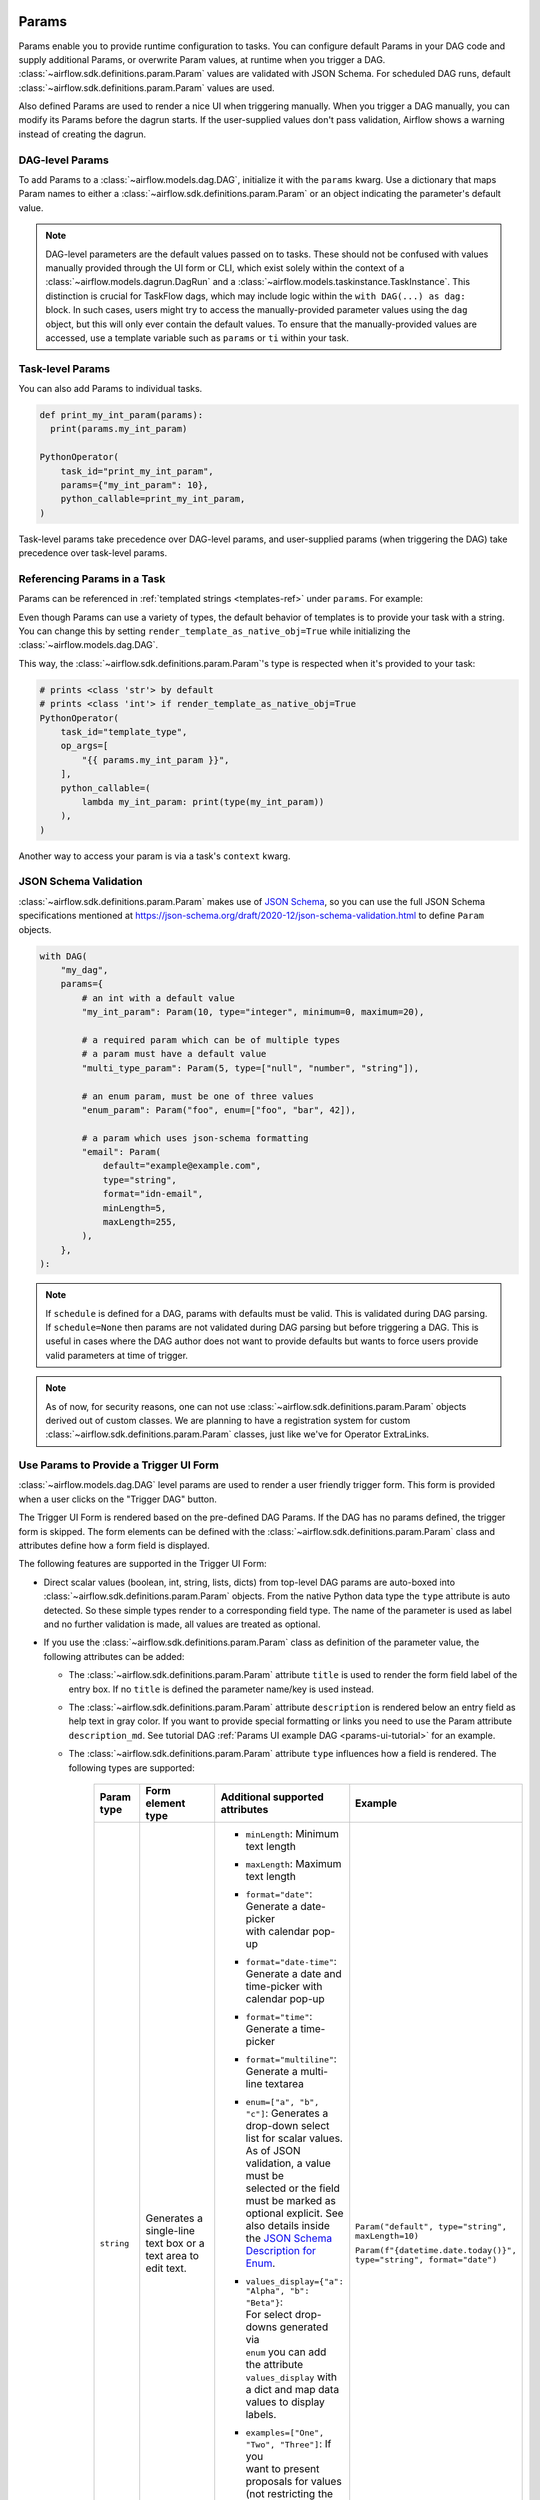  .. Licensed to the Apache Software Foundation (ASF) under one
    or more contributor license agreements.  See the NOTICE file
    distributed with this work for additional information
    regarding copyright ownership.  The ASF licenses this file
    to you under the Apache License, Version 2.0 (the
    "License"); you may not use this file except in compliance
    with the License.  You may obtain a copy of the License at

 ..   http://www.apache.org/licenses/LICENSE-2.0

 .. Unless required by applicable law or agreed to in writing,
    software distributed under the License is distributed on an
    "AS IS" BASIS, WITHOUT WARRANTIES OR CONDITIONS OF ANY
    KIND, either express or implied.  See the License for the
    specific language governing permissions and limitations
    under the License.

.. _concepts:params:

Params
======

Params enable you to provide runtime configuration to tasks. You can configure default Params in your DAG
code and supply additional Params, or overwrite Param values, at runtime when you trigger a DAG.
:class:`~airflow.sdk.definitions.param.Param` values are validated with JSON Schema. For scheduled DAG runs,
default :class:`~airflow.sdk.definitions.param.Param` values are used.

Also defined Params are used to render a nice UI when triggering manually.
When you trigger a DAG manually, you can modify its Params before the dagrun starts.
If the user-supplied values don't pass validation, Airflow shows a warning instead of creating the dagrun.

DAG-level Params
----------------

To add Params to a :class:`~airflow.models.dag.DAG`, initialize it with the ``params`` kwarg.
Use a dictionary that maps Param names to either a :class:`~airflow.sdk.definitions.param.Param` or an object indicating the parameter's default value.

.. code-block::
   :emphasize-lines: 7-10

    from airflow import DAG
    from airflow.decorators import task
    from airflow.sdk import Param

    with DAG(
        "the_dag",
        params={
            "x": Param(5, type="integer", minimum=3),
            "my_int_param": 6
        },
    ) as dag:

        @task.python
        def example_task(params: dict):
            # This will print the default value, 6:
            dag.log.info(dag.params['my_int_param'])

            # This will print the manually-provided value, 42:
            dag.log.info(params['my_int_param'])

            # This will print the default value, 5, since it wasn't provided manually:
            dag.log.info(params['x'])

        example_task()

    if __name__ == "__main__":
        dag.test(
            run_conf={"my_int_param": 42}
        )

.. note::

   DAG-level parameters are the default values passed on to tasks. These should not be confused with values manually
   provided through the UI form or CLI, which exist solely within the context of a :class:`~airflow.models.dagrun.DagRun`
   and a :class:`~airflow.models.taskinstance.TaskInstance`. This distinction is crucial for TaskFlow dags, which may
   include logic within the ``with DAG(...) as dag:`` block. In such cases, users might try to access the manually-provided
   parameter values using the ``dag`` object, but this will only ever contain the default values. To ensure that the
   manually-provided values are accessed, use a template variable such as ``params`` or ``ti`` within your task.

Task-level Params
-----------------

You can also add Params to individual tasks.

.. code-block::

    def print_my_int_param(params):
      print(params.my_int_param)

    PythonOperator(
        task_id="print_my_int_param",
        params={"my_int_param": 10},
        python_callable=print_my_int_param,
    )

Task-level params take precedence over DAG-level params, and user-supplied params (when triggering the DAG)
take precedence over task-level params.

Referencing Params in a Task
----------------------------

Params can be referenced in :ref:`templated strings <templates-ref>` under ``params``. For example:

.. code-block::
   :emphasize-lines: 4

    PythonOperator(
        task_id="from_template",
        op_args=[
            "{{ params.my_int_param + 10 }}",
        ],
        python_callable=(
            lambda my_int_param: print(my_int_param)
        ),
    )

Even though Params can use a variety of types, the default behavior of templates is to provide your task with a string.
You can change this by setting ``render_template_as_native_obj=True`` while initializing the :class:`~airflow.models.dag.DAG`.

.. code-block::
   :emphasize-lines: 4

    with DAG(
        "the_dag",
        params={"my_int_param": Param(5, type="integer", minimum=3)},
        render_template_as_native_obj=True
    ):


This way, the :class:`~airflow.sdk.definitions.param.Param`'s type is respected when it's provided to your task:

.. code-block::

    # prints <class 'str'> by default
    # prints <class 'int'> if render_template_as_native_obj=True
    PythonOperator(
        task_id="template_type",
        op_args=[
            "{{ params.my_int_param }}",
        ],
        python_callable=(
            lambda my_int_param: print(type(my_int_param))
        ),
    )

Another way to access your param is via a task's ``context`` kwarg.

.. code-block::
   :emphasize-lines: 1,2

    def print_my_int_param(**context):
        print(context["params"]["my_int_param"])

    PythonOperator(
        task_id="print_my_int_param",
        python_callable=print_my_int_param,
        params={"my_int_param": 12345},
    )

JSON Schema Validation
----------------------

:class:`~airflow.sdk.definitions.param.Param` makes use of `JSON Schema <https://json-schema.org/>`_, so you can use the full JSON Schema specifications mentioned at https://json-schema.org/draft/2020-12/json-schema-validation.html to define ``Param`` objects.

.. code-block::

    with DAG(
        "my_dag",
        params={
            # an int with a default value
            "my_int_param": Param(10, type="integer", minimum=0, maximum=20),

            # a required param which can be of multiple types
            # a param must have a default value
            "multi_type_param": Param(5, type=["null", "number", "string"]),

            # an enum param, must be one of three values
            "enum_param": Param("foo", enum=["foo", "bar", 42]),

            # a param which uses json-schema formatting
            "email": Param(
                default="example@example.com",
                type="string",
                format="idn-email",
                minLength=5,
                maxLength=255,
            ),
        },
    ):

.. note::
    If ``schedule`` is defined for a DAG, params with defaults must be valid. This is validated during DAG parsing.
    If ``schedule=None`` then params are not validated during DAG parsing but before triggering a DAG.
    This is useful in cases where the DAG author does not want to provide defaults but wants to force users provide valid parameters
    at time of trigger.

.. note::
    As of now, for security reasons, one can not use :class:`~airflow.sdk.definitions.param.Param` objects derived out of custom classes. We are
    planning to have a registration system for custom :class:`~airflow.sdk.definitions.param.Param` classes, just like we've for Operator ExtraLinks.

Use Params to Provide a Trigger UI Form
---------------------------------------

.. versionadded:: 2.6.0

:class:`~airflow.models.dag.DAG` level params are used to render a user friendly trigger form.
This form is provided when a user clicks on the "Trigger DAG" button.

The Trigger UI Form is rendered based on the pre-defined DAG Params. If the DAG has no params defined, the trigger form is skipped.
The form elements can be defined with the :class:`~airflow.sdk.definitions.param.Param` class and attributes define how a form field is displayed.

The following features are supported in the Trigger UI Form:

- Direct scalar values (boolean, int, string, lists, dicts) from top-level DAG params are auto-boxed into :class:`~airflow.sdk.definitions.param.Param` objects.
  From the native Python data type the ``type`` attribute is auto detected. So these simple types render to a corresponding field type.
  The name of the parameter is used as label and no further validation is made, all values are treated as optional.
- If you use the :class:`~airflow.sdk.definitions.param.Param` class as definition of the parameter value, the following attributes can be added:

  - The :class:`~airflow.sdk.definitions.param.Param` attribute ``title`` is used to render the form field label of the entry box.
    If no ``title`` is defined the parameter name/key is used instead.
  - The :class:`~airflow.sdk.definitions.param.Param` attribute ``description`` is rendered below an entry field as help text in gray color.
    If you want to provide special formatting or links you need to use the Param attribute
    ``description_md``. See tutorial DAG :ref:`Params UI example DAG <params-ui-tutorial>` for an example.
  - The :class:`~airflow.sdk.definitions.param.Param` attribute ``type`` influences how a field is rendered. The following types are supported:

      .. list-table::
        :header-rows: 1

        * - Param type
          - Form element type
          - Additional supported attributes
          - Example

        * - ``string``
          - Generates a single-line text box or a text area to edit text.
          - * ``minLength``: Minimum text length
            * ``maxLength``: Maximum text length
            * | ``format="date"``: Generate a date-picker
              | with calendar pop-up
            * | ``format="date-time"``: Generate a date and
              | time-picker with calendar pop-up
            * ``format="time"``: Generate a time-picker
            * ``format="multiline"``: Generate a multi-line textarea
            * | ``enum=["a", "b", "c"]``: Generates a
              | drop-down select list for scalar values.
              | As of JSON validation, a value must be
              | selected or the field must be marked as
              | optional explicit. See also details inside
              | the  `JSON Schema Description for Enum <https://json-schema.org/understanding-json-schema/reference/generic.html#enumerated-values>`_.
            * | ``values_display={"a": "Alpha", "b": "Beta"}``:
              | For select drop-downs generated via
              | ``enum`` you can add the attribute
              | ``values_display`` with a dict and map data
              | values to display labels.
            * | ``examples=["One", "Two", "Three"]``: If you
              | want to present proposals for values
              | (not restricting the user to a fixed ``enum``
              | as above) you can make use of ``examples``
              | which is a list of items.

            | Also see
            | `further JSON Schema string type validation options <https://json-schema.org/understanding-json-schema/reference/string.html>`_
            | which are checked before DAG trigger in the backend.
          - ``Param("default", type="string", maxLength=10)``

            ``Param(f"{datetime.date.today()}", type="string", format="date")``

        * - ``number`` or

            ``integer``
          - | Generates a field which restricts adding
            | numeric values only. The HTML browser
            | typically also adds a spinner on the
            | right side to increase or decrease the
            | value. ``integer`` only permits int
            | numbers, ``number`` allows also
            | fractional values.
          - * ``minimum``: Minimum number value
            * ``maximum``: Maximum number value

            | Also see
            | `further JSON Schema numeric type validation options <https://json-schema.org/understanding-json-schema/reference/numeric.html>`_
            | which are checked before DAG trigger in the backend.
          - ``Param(42, type="integer", minimum=14, multipleOf=7)``

        * - ``boolean``
          - | Generates a toggle button to be used
            | as ``True`` or ``False``.
          - none.
          - ``Param(True, type="boolean")``

        * - ``array``
          - | Generates a HTML multi line text field,
            | every line edited will be made into a
            | string array as value.
          - * | If you add the attribute ``examples``
              | with a list, a multi-value select option
              | will be generated instead of a free text field.
            * | ``values_display={"a": "Alpha", "b": "Beta"}``:
              | For multi-value selects ``examples`` you can add
              | the attribute ``values_display`` with a dict and
              | map data values to display labels.
            * | If you add the attribute ``items`` with a
              | dictionary that contains a field ``type``
              | with a value other than "string", a JSON entry
              | field will be generated for more array types and
              | additional type validation as described in
              | `JSON Schema Array Items <https://json-schema.org/understanding-json-schema/reference/array.html#items>`_.
          - ``Param(["a", "b", "c"], type="array")``

            ``Param(["two", "three"], type="array", examples=["one", "two", "three", "four", "five"])``

            ``Param(["one@example.com", "two@example.com"], type="array", items={"type": "string", "format": "idn-email"})``

        * - ``object``
          - | Generates a JSON entry field with
            | text validation.
          - | The HTML form does only validate the syntax of the
            | JSON input. In order to validate the content for
            | specific structures take a look to the
            | `JSON Schema Object details <https://json-schema.org/understanding-json-schema/reference/object.html>`_.
          - ``Param({"key": "value"}, type=["object", "null"])``

        * - ``null``
          - | Specifies that no content is expected.
            | Standalone this does not make much sense
            | but it is useful for type combinations
            | like ``type=["null", "string"]`` as the
            | type attribute also accepts a list of
            | types.

            | Per default if you specify a type, a
            | field will be made required with
            | input - because of JSON validation.
            | If you want to have a field value being
            | added optional only, you must allow
            | JSON schema validation allowing null
            | values.
          -
          - ``Param(None, type=["null", "string"])``

- If a form field is left empty, it is passed as ``None`` value to the params dict.
- Form fields are rendered in the order of definition of ``params`` in the DAG.
- If you want to add sections to the Form, add the attribute ``section`` to each field. The text will be used as section label.
  Fields w/o ``section`` will be rendered in the default area.
  Additional sections will be collapsed per default.
- If you want to have params not being displayed, use the ``const`` attribute. These Params will be submitted but hidden in the Form.
  The ``const`` value must match the default value to pass `JSON Schema validation <https://json-schema.org/understanding-json-schema/reference/generic.html#constant-values>`_.
- On the bottom of the form the generated JSON configuration can be expanded.
  If you want to change values manually, the JSON configuration can be adjusted. Changes are overridden when form fields change.
- To pre-populate values in the form when publishing a link to the trigger form you can call the trigger URL ``/dags/<dag_name>/trigger``
  and add query parameter to the URL in the form ``name=value``, for example ``/dags/example_params_ui_tutorial/trigger?required_field=some%20text``.
  To pre-define the run id of the DAG run, use the URL parameter ``run_id``.
- Fields can be required or optional. Typed fields are required by default to ensure they pass JSON schema validation. To make typed fields optional, you must allow the "null" type.
- Fields without a "section" will be rendered in the default area. Additional sections will be collapsed by default.

.. note::
    If the field is required the default value must be valid according to the schema as well. If the DAG is defined with
    ``schedule=None`` the parameter value validation is made at time of trigger.

For examples, please take a look at the two example dags provided: :ref:`Params trigger example DAG <params-trigger-ui>` and :ref:`Params UI example DAG <params-ui-tutorial>`.

.. _params-trigger-ui:
.. exampleinclude:: /../../airflow/example_dags/example_params_trigger_ui.py
    :language: python
    :start-after: [START params_trigger]
    :end-before: [END params_trigger]


.. _params-ui-tutorial:
.. exampleinclude:: /../../airflow/example_dags/example_params_ui_tutorial.py
    :language: python
    :start-after: [START section_1]
    :end-before: [END section_1]

.. exampleinclude:: /../../airflow/example_dags/example_params_ui_tutorial.py
    :language: python
    :start-after: [START section_2]
    :end-before: [END section_2]

.. exampleinclude:: /../../airflow/example_dags/example_params_ui_tutorial.py
    :language: python
    :start-after: [START section_3]
    :end-before: [END section_3]

The Params UI Tutorial is rendered in 4 sections with the most common examples. The first section shows the basic usage without
``Param`` class.

.. image:: ../img/trigger-dag-tutorial-form-1.png

The second section shows how to use the ``Param`` class to define more attributes.

.. image:: ../img/trigger-dag-tutorial-form-2.png

The third section shows how to model selection lists and drop-downs.

.. image:: ../img/trigger-dag-tutorial-form-3.png

Finally the fourth section shows advanced form elements.

.. image:: ../img/trigger-dag-tutorial-form-4.png

.. versionadded:: 2.7.0
    The trigger form can also be forced to be displayed also if no params are defined using the configuration switch
    ``webserver.show_trigger_form_if_no_params``.

.. versionchanged:: 3.0.0
    By default custom HTML is not allowed to prevent injection of scripts or other malicious HTML code. The previous field named
    ``description_html`` is now super-seeded with the attribute ``description_md``. ``description_html`` is not supported anymore.
    Custom form elements using the attribute ``custom_html_form`` was deprecated in version 2.8.0 and support was removed in 3.0.0.

Disabling Runtime Param Modification
------------------------------------

The ability to update params while triggering a DAG depends on the flag ``core.dag_run_conf_overrides_params``.
Setting this config to ``False`` will effectively turn your default params into constants.
